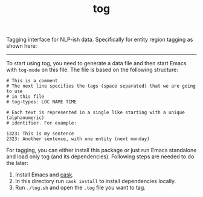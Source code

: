 #+TITLE: tog

Tagging interface for NLP-ish data. Specifically for entity region tagging as
shown here:

[[file:./screen-tagged.png]]

-----

To start using tog, you need to generate a data file and then start Emacs with
~tog-mode~ on this file. The file is based on the following structure:

#+BEGIN_EXAMPLE
# This is a comment
# The next line specifies the tags (space separated) that we are going to use
# in this file
# tog-types: LOC NAME TIME

# Each text is represented in a single like starting with a unique (alphanumeric)
# identifier. For example:

1323: This is my sentence
2323: Another sentence, with one entity (next monday)
#+END_EXAMPLE

For tagging, you can either install this package or just run Emacs standalone
and load only tog (and its dependencies). Following steps are needed to do the
later:

1. Install Emacs and [[https://github.com/cask/cask][cask]].
2. In this directory run ~cask install~ to install dependencies locally.
3. Run ~./tog.sh~ and open the ~.tog~ file you want to tag.
